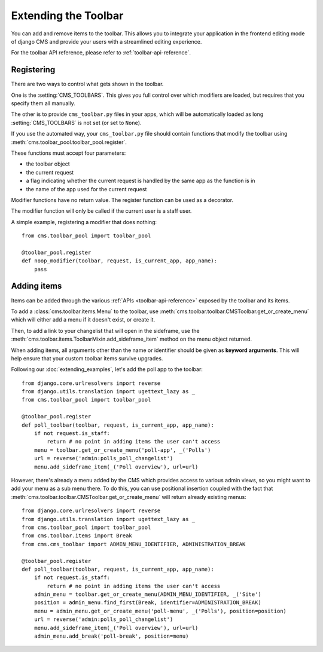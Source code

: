 #####################
Extending the Toolbar
#####################

.. versionadded:: 3.0

You can add and remove items to the toolbar. This allows you to integrate your
application in the frontend editing mode of django CMS and provide your users
with a streamlined editing experience.

For the toolbar API reference, please refer to :ref:`toolbar-api-reference`.


***********
Registering
***********

There are two ways to control what gets shown in the toolbar. 

One is the :setting:`CMS_TOOLBARS`. This gives you full control over which
modifiers are loaded, but requires that you specify them all manually.

The other is to provide ``cms_toolbar.py`` files in your apps, which will be
automatically loaded as long :setting:`CMS_TOOLBARS` is not set (or set to
``None``).

If you use the automated way, your ``cms_toolbar.py`` file should contain
functions that modify the toolbar using :meth:`cms.toolbar_pool.toolbar_pool.register`.

These functions must accept four parameters:

* the toolbar object
* the current request
* a flag indicating whether the current request is handled by the same app as
  the function is in
* the name of the app used for the current request

Modifier functions have no return value. The register function can be used as a
decorator.

The modifier function will only be called if the current user is a staff user.

A simple example, registering a modifier that does nothing::

    from cms.toolbar_pool import toolbar_pool

    @toolbar_pool.register
    def noop_modifier(toolbar, request, is_current_app, app_name):
        pass


************
Adding items
************

Items can be added through the various :ref:`APIs <toolbar-api-reference>`
exposed by the toolbar and its items. 

To add a :class:`cms.toolbar.items.Menu` to the toolbar, use
:meth:`cms.toolbar.toolbar.CMSToolbar.get_or_create_menu` which will either add a menu if
it doesn't exist, or create it. 

Then, to add a link to your changelist that will open in the sideframe, use the
:meth:`cms.toolbar.items.ToolbarMixin.add_sideframe_item` method on the menu
object returned.

When adding items, all arguments other than the name or identifier should be
given as **keyword arguments**. This will help ensure that your custom toolbar
items survive upgrades.

Following our :doc:`extending_examples`, let's add the poll app
to the toolbar::

    from django.core.urlresolvers import reverse
    from django.utils.translation import ugettext_lazy as _
    from cms.toolbar_pool import toolbar_pool

    @toolbar_pool.register
    def poll_toolbar(toolbar, request, is_current_app, app_name):
        if not request.is_staff:
            return # no point in adding items the user can't access
        menu = toolbar.get_or_create_menu('poll-app', _('Polls')
        url = reverse('admin:polls_poll_changelist')
        menu.add_sideframe_item(_('Poll overview'), url=url)


However, there's already a menu added by the CMS which provides access to
various admin views, so you might want to add your menu as a sub menu there.
To do this, you can use positional insertion coupled with the fact that
:meth:`cms.toolbar.toolbar.CMSToolbar.get_or_create_menu` will return already existing
menus::


    from django.core.urlresolvers import reverse
    from django.utils.translation import ugettext_lazy as _
    from cms.toolbar_pool import toolbar_pool
    from cms.toolbar.items import Break
    from cms.cms_toolbar import ADMIN_MENU_IDENTIFIER, ADMINISTRATION_BREAK

    @toolbar_pool.register
    def poll_toolbar(toolbar, request, is_current_app, app_name):
        if not request.is_staff:
            return # no point in adding items the user can't access
        admin_menu = toolbar.get_or_create_menu(ADMIN_MENU_IDENTIFIER, _('Site')
        position = admin_menu.find_first(Break, identifier=ADMINISTRATION_BREAK)
        menu = admin_menu.get_or_create_menu('poll-menu', _('Polls'), position=position)
        url = reverse('admin:polls_poll_changelist')
        menu.add_sideframe_item(_('Poll overview'), url=url)
        admin_menu.add_break('poll-break', position=menu)

